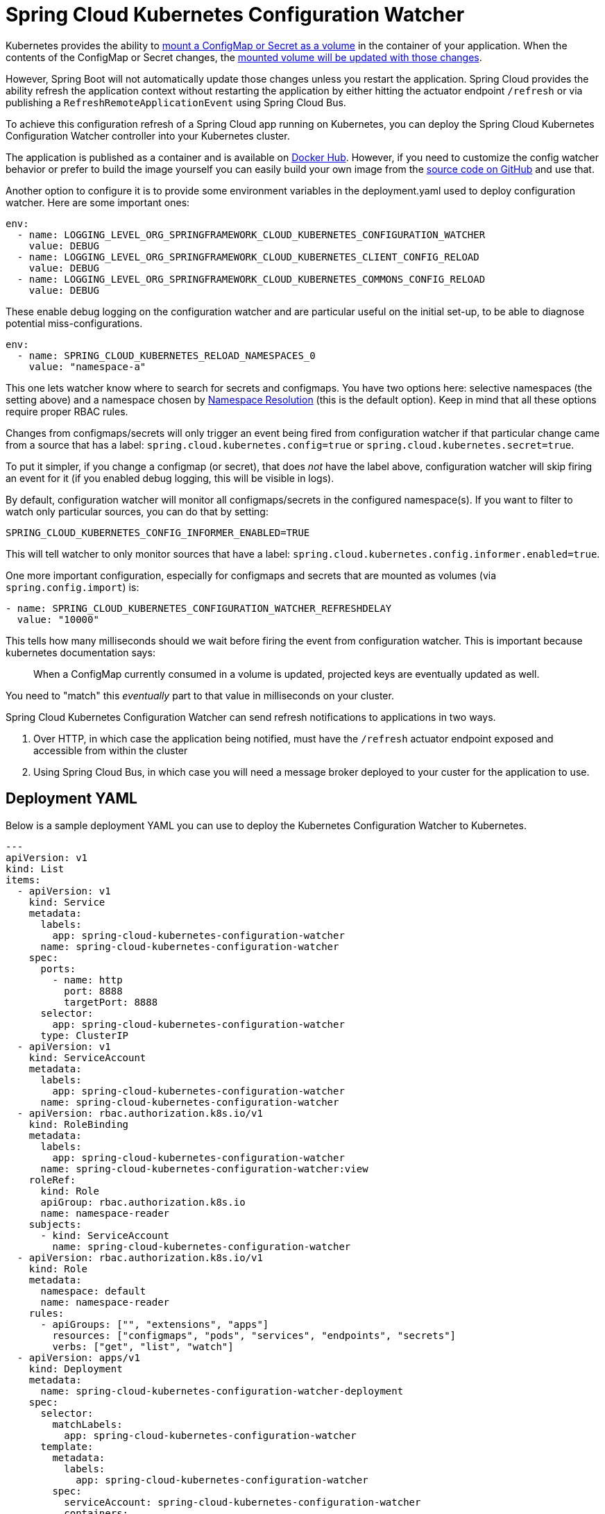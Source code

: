 [spring-cloud-kubernetes-configuration-watcher]
= Spring Cloud Kubernetes Configuration Watcher

Kubernetes provides the ability to https://kubernetes.io/docs/tasks/configure-pod-container/configure-pod-configmap/#add-configmap-data-to-a-volume[mount a ConfigMap or Secret as a volume]
in the container of your application.  When the contents of the ConfigMap or Secret changes, the https://kubernetes.io/docs/tasks/configure-pod-container/configure-pod-configmap/#mounted-configmaps-are-updated-automatically[mounted volume will be updated with those changes].

However, Spring Boot will not automatically update those changes unless you restart the application.  Spring Cloud
provides the ability refresh the application context without restarting the application by either hitting the
actuator endpoint `/refresh` or via publishing a `RefreshRemoteApplicationEvent` using Spring Cloud Bus.

To achieve this configuration refresh of a Spring Cloud app running on Kubernetes, you can deploy the Spring Cloud
Kubernetes Configuration Watcher controller into your Kubernetes cluster.

The application is published as a container and is available on https://hub.docker.com/r/springcloud/spring-cloud-kubernetes-configuration-watcher[Docker Hub].
  However, if you need to customize the config watcher behavior or prefer to build the image yourself you can easily build your own
image from the https://github.com/spring-cloud/spring-cloud-kubernetes/tree/main/spring-cloud-kubernetes-controllers/spring-cloud-kubernetes-configuration-watcher[source code on GitHub] and use that.

Another option to configure it is to provide some environment variables in the deployment.yaml used to deploy configuration watcher. Here are some important ones:

[source]
----

env:
  - name: LOGGING_LEVEL_ORG_SPRINGFRAMEWORK_CLOUD_KUBERNETES_CONFIGURATION_WATCHER
    value: DEBUG
  - name: LOGGING_LEVEL_ORG_SPRINGFRAMEWORK_CLOUD_KUBERNETES_CLIENT_CONFIG_RELOAD
    value: DEBUG
  - name: LOGGING_LEVEL_ORG_SPRINGFRAMEWORK_CLOUD_KUBERNETES_COMMONS_CONFIG_RELOAD
    value: DEBUG
----

These enable debug logging on the configuration watcher and are particular useful on the initial set-up, to be able to diagnose potential miss-configurations.

[source]
----
env:
  - name: SPRING_CLOUD_KUBERNETES_RELOAD_NAMESPACES_0
    value: "namespace-a"
----

This one lets watcher know where to search for secrets and configmaps. You have two options here: selective namespaces (the setting above) and a namespace chosen by xref:property-source-config.adoc#namespace-resolution[Namespace Resolution] (this is the default option).
Keep in mind that all these options require proper RBAC rules.

Changes from configmaps/secrets will only trigger an event being fired from configuration watcher if that particular change came from a source that has a label: `spring.cloud.kubernetes.config=true` or `spring.cloud.kubernetes.secret=true`.

To put it simpler, if you change a configmap (or secret), that does _not_ have the label above, configuration watcher will skip firing an event for it (if you enabled debug logging, this will be visible in logs).

By default, configuration watcher will monitor all configmaps/secrets in the configured namespace(s). If you want to filter to watch only particular sources, you can do that by setting:

[source]
----
SPRING_CLOUD_KUBERNETES_CONFIG_INFORMER_ENABLED=TRUE
----

This will tell watcher to only monitor sources that have a label: `spring.cloud.kubernetes.config.informer.enabled=true`.

One more important configuration, especially for configmaps and secrets that are mounted as volumes (via `spring.config.import`) is:

[source]
----
- name: SPRING_CLOUD_KUBERNETES_CONFIGURATION_WATCHER_REFRESHDELAY
  value: "10000"
----

This tells how many milliseconds should we wait before firing the event from configuration watcher. This is important because kubernetes documentation says:

> When a ConfigMap currently consumed in a volume is updated, projected keys are eventually updated as well.

You need to "match" this _eventually_ part to that value in milliseconds on your cluster.

Spring Cloud Kubernetes Configuration Watcher can send refresh notifications to applications in two ways.

1.  Over HTTP, in which case the application being notified, must have the `/refresh` actuator endpoint exposed and accessible from within the cluster
2.  Using Spring Cloud Bus, in which case you will need a message broker deployed to your custer for the application to use.

## Deployment YAML

Below is a sample deployment YAML you can use to deploy the Kubernetes Configuration Watcher to Kubernetes.

[source,yaml,subs="attributes+"]
----
---
apiVersion: v1
kind: List
items:
  - apiVersion: v1
    kind: Service
    metadata:
      labels:
        app: spring-cloud-kubernetes-configuration-watcher
      name: spring-cloud-kubernetes-configuration-watcher
    spec:
      ports:
        - name: http
          port: 8888
          targetPort: 8888
      selector:
        app: spring-cloud-kubernetes-configuration-watcher
      type: ClusterIP
  - apiVersion: v1
    kind: ServiceAccount
    metadata:
      labels:
        app: spring-cloud-kubernetes-configuration-watcher
      name: spring-cloud-kubernetes-configuration-watcher
  - apiVersion: rbac.authorization.k8s.io/v1
    kind: RoleBinding
    metadata:
      labels:
        app: spring-cloud-kubernetes-configuration-watcher
      name: spring-cloud-kubernetes-configuration-watcher:view
    roleRef:
      kind: Role
      apiGroup: rbac.authorization.k8s.io
      name: namespace-reader
    subjects:
      - kind: ServiceAccount
        name: spring-cloud-kubernetes-configuration-watcher
  - apiVersion: rbac.authorization.k8s.io/v1
    kind: Role
    metadata:
      namespace: default
      name: namespace-reader
    rules:
      - apiGroups: ["", "extensions", "apps"]
        resources: ["configmaps", "pods", "services", "endpoints", "secrets"]
        verbs: ["get", "list", "watch"]
  - apiVersion: apps/v1
    kind: Deployment
    metadata:
      name: spring-cloud-kubernetes-configuration-watcher-deployment
    spec:
      selector:
        matchLabels:
          app: spring-cloud-kubernetes-configuration-watcher
      template:
        metadata:
          labels:
            app: spring-cloud-kubernetes-configuration-watcher
        spec:
          serviceAccount: spring-cloud-kubernetes-configuration-watcher
          containers:
          - name: spring-cloud-kubernetes-configuration-watcher
            image: springcloud/spring-cloud-kubernetes-configuration-watcher:{spring-cloud-version}
            imagePullPolicy: IfNotPresent
            readinessProbe:
              httpGet:
                port: 8888
                path: /actuator/health/readiness
            livenessProbe:
              httpGet:
                port: 8888
                path: /actuator/health/liveness
            ports:
            - containerPort: 8888

----

The Service Account and associated Role Binding is important for Spring Cloud Kubernetes Configuration to work properly.
The controller needs access to read data about ConfigMaps, Pods, Services, Endpoints and Secrets in the Kubernetes cluster.

## Monitoring ConfigMaps and Secrets

If a change is made to a ConfigMap or Secret with valid labels (as detailed above), then Spring Cloud Kubernetes Configuration Watcher will take the name of the ConfigMap or Secret
and send a notification to the application with that name. This might not be enough for your use-case though, you could for example want to:

- bind a config-map to multiple applications, so that a change inside a single configmap triggers a refresh for many services
- have profile based sources trigger events for your application

For that reasons there is an addition annotation you could specify:

`spring.cloud.kubernetes.configmap.apps` or `spring.cloud.kubernetes.secret.apps`. It takes a String of apps separated by comma,
that specifies the names of applications that will receive a notification when changes happen in this secret/configmap.

For example:

[source,yaml]
----
kind: ConfigMap
apiVersion: v1
metadata:
  name: example-configmap
  labels:
    spring.cloud.kubernetes.config: "true"
  annotations:
    spring.cloud.kubernetes.configmap.apps: "app-a, app-b"
----

## HTTP Implementation

The HTTP implementation is what is used by default.  When this implementation is used, Spring Cloud Kubernetes Configuration Watcher and a
change to a ConfigMap or Secret occurs then the HTTP implementation will use the Spring Cloud Kubernetes Discovery Client to fetch all
instances of the application which match the name of the ConfigMap or Secret and send an HTTP POST request to the application's actuator
`/refresh` endpoint.  By default, it will send the post request to `/actuator/refresh` using the port registered in the discovery client.

You can also configure the configuration watcher to call the instances `shutdown` actuator endpoint.  To do this you can set
`spring.cloud.kubernetes.configuration.watcher.refresh-strategy=shutdown`.

### Non-Default Management Port and Actuator Path

If the application is using a non-default actuator path and/or using a different port for the management endpoints, the Kubernetes service for the application
can add an annotation called `boot.spring.io/actuator` and set its value to the path and port used by the application.  For example

[source,yaml]
----
apiVersion: v1
kind: Service
metadata:
  labels:
    app: config-map-demo
  name: config-map-demo
  annotations:
    boot.spring.io/actuator: http://:9090/myactuator/home
spec:
  ports:
    - name: http
      port: 8080
      targetPort: 8080
  selector:
    app: config-map-demo
----


Another way you can choose to configure the actuator path and/or management port is by setting
`spring.cloud.kubernetes.configuration.watcher.actuatorPath` and `spring.cloud.kubernetes.configuration.watcher.actuatorPort`.

## Messaging Implementation

The messaging implementation can be enabled by setting profile to either `bus-amqp` (RabbitMQ) or `bus-kafka` (Kafka) when the Spring Cloud Kubernetes Configuration Watcher
application is deployed to Kubernetes.  By default, when using the messaging implementation the configuration watcher will send a `RefreshRemoteApplicationEvent` using
Spring Cloud Bus to all application instances.  This will cause the application instances to refresh the application's configuration properties without
restarting the instance.

You can also configure the configuration to shut down the application instances in order to refresh the application's configuration properties.
When the application shuts down, Kubernetes will restart the application instance and the new configuration properties will be loaded.  To use
this strategy set `spring.cloud.kubernetes.configuration.watcher.refresh-strategy=shutdown`.

## Configuring RabbitMQ

When the `bus-amqp` profile is enabled you will need to configure Spring RabbitMQ to point it to the location of the RabbitMQ
instance you would like to use as well as any credentials necessary to authenticate.  This can be done
by setting the standard Spring RabbitMQ properties, for example

[source,yaml]
----
spring:
  rabbitmq:
    username: user
    password: password
    host: rabbitmq
----

## Configuring Kafka

When the `bus-kafka` profile is enabled you will need to configure Spring Kafka to point it to the location of the Kafka Broker
instance you would like to use.  This can be done by setting the standard Spring Kafka properties, for example

[source,yaml]
----
spring:
  kafka:
    producer:
      bootstrap-servers: localhost:9092
----
